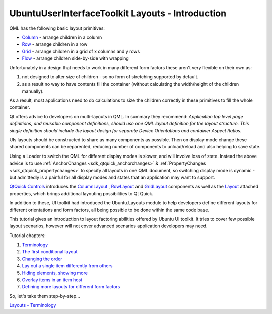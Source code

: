 .. _sdk_ubuntuuserinterfacetoolkit_layouts_-_introduction:
UbuntuUserInterfaceToolkit Layouts - Introduction
=================================================



QML has the following basic layout primitives:

-  `Column <https://qt-project.org/doc/qt-5.0/qtquick/qml-qtquick2-column.html>`_ 
   - arrange children in a column
-  `Row <https://qt-project.org/doc/qt-5.0/qtquick/qml-qtquick2-row.html>`_ 
   - arrange children in a row
-  `Grid <https://qt-project.org/doc/qt-5.0/qtquick/qml-qtquick2-grid.html>`_ 
   - arrange children in a grid of x columns and y rows
-  `Flow <https://qt-project.org/doc/qt-5.0/qtquick/qml-qtquick2-flow.html>`_ 
   - arrange children side-by-side with wrapping

Unfortunately in a design that needs to work in many different form
factors these aren't very flexible on their own as:

#. not designed to alter size of children - so no form of stretching
   supported by default.
#. as a result no way to have contents fill the container (without
   calculating the width/height of the children manually).

As a result, most applications need to do calculations to size the
children correctly in these primitives to fill the whole container.

Qt offers advice to developers on multi-layouts in QML. In summary they
recommend: *Application top level page definitions, and reusable
component definitions, should use one QML layout definition for the
layout structure. This single definition should include the layout
design for separate Device Orientations and container Aspect Ratios.*

UIs layouts should be constructed to share as many components as
possible. Then on display mode change these shared components can be
reparented, reducing number of components to unload/reload and also
helping to save state.

Using a Loader to switch the QML for different display modes is slower,
and will involve loss of state. Instead the above advice is to use
:ref:`AnchorChanges <sdk_qtquick_anchorchanges>` &
:ref:`PropertyChanges <sdk_qtquick_propertychanges>` to specify all layouts
in one QML document, so switching display mode is dynamic - but
admittedly is a painful for all display modes and states that an
application may want to support.

`QtQuick
Controls <http://doc-snapshot.qt-project.org/qt5-stable/qtquicklayouts/qmlmodule-qtquick-layouts1-qtquick-layouts-1-0.html>`_ 
introduces the
`ColumnLayout <http://doc-snapshot.qt-project.org/qt5-stable/qtquicklayouts/qml-qtquick-layouts1-columnlayout.html>`_ ,
`RowLayout <http://doc-snapshot.qt-project.org/qt5-stable/qtquicklayouts/qml-qtquick-layouts1-rowlayout.html>`_ 
and
`GridLayout <http://doc-snapshot.qt-project.org/qt5-stable/qtquicklayouts/qml-qtquick-layouts1-gridlayout.html>`_ 
components as well as the
`Layout <http://doc-snapshot.qt-project.org/qt5-stable/qtquicklayouts/qml-qtquick-layouts1-layout.html>`_ 
attached properties, which brings additional layouting possibilities to
Qt Quick.

In addition to these, UI toolkit had introduced the Ubuntu.Layouts
module to help developers define different layouts for different
orientations and form factors, all being possible to be done within the
same code base.

This tutorial gives an introduction to layout factoring abilities
offered by Ubuntu UI toolkit. It tries to cover few possible layout
scenarios, however will not cover advanced scenarios application
developers may need.

Tutorial chapters:

#. `Terminology </sdk/apps/qml/UbuntuUserInterfaceToolkit/ubuntu-layouts1/>`_ 
#. `The first conditional
   layout </sdk/apps/qml/UbuntuUserInterfaceToolkit/ubuntu-layouts2/>`_ 
#. `Changing the
   order </sdk/apps/qml/UbuntuUserInterfaceToolkit/ubuntu-layouts3/>`_ 
#. `Lay out a single item differently from
   others </sdk/apps/qml/UbuntuUserInterfaceToolkit/ubuntu-layouts4/>`_ 
#. `Hiding elements, showing
   more </sdk/apps/qml/UbuntuUserInterfaceToolkit/ubuntu-layouts5/>`_ 
#. `Overlay items in an item
   host </sdk/apps/qml/UbuntuUserInterfaceToolkit/ubuntu-layouts6/>`_ 
#. `Defining more layouts for different form
   factors </sdk/apps/qml/UbuntuUserInterfaceToolkit/ubuntu-layouts7/>`_ 

So, let's take them step-by-step...

`Layouts -
Terminology </sdk/apps/qml/UbuntuUserInterfaceToolkit/ubuntu-layouts1/>`_ 
